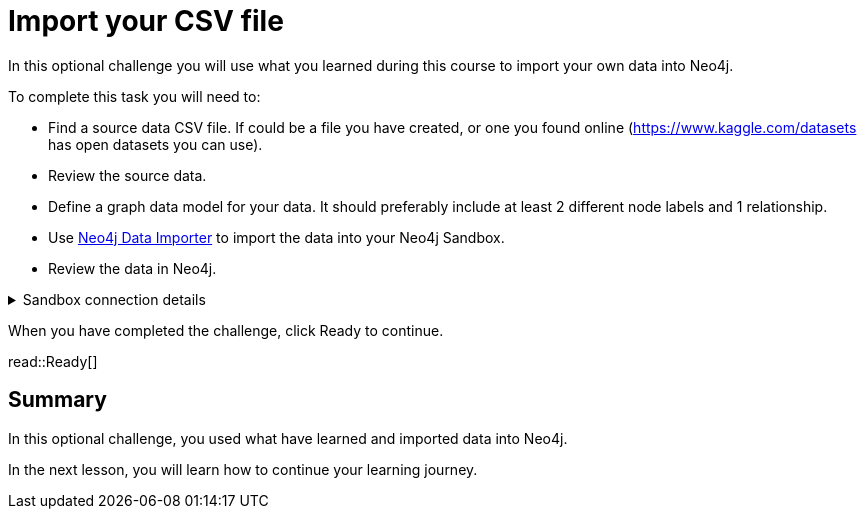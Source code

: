 = Import your CSV file
:order: 3
:type: challenge
:optional: true
:disable-cache: true

In this optional challenge you will use what you learned during this course to import your own data into Neo4j.

To complete this task you will need to:

- Find a source data CSV file. If could be a file you have created, or one you found online (link:https://www.kaggle.com/datasets[https://www.kaggle.com/datasets^] has open datasets you can use).
- Review the source data.
- Define a graph data model for your data. It should preferably include at least 2 different node labels and 1 relationship.
- Use link:https://workspace.neo4j.io/workspace/import[Neo4j Data Importer^] to import the data into your Neo4j Sandbox.
- Review the data in Neo4j.

[%collapsible]
.Sandbox connection details
====
Connection URL:: [copy]#neo4j+s://{sandbox_host}:{sandbox_boltPort}#
Username:: [copy]#{sandbox_username}#
Password:: [copy]#{sandbox_password}#
====

When you have completed the challenge, click Ready to continue.

read::Ready[]

[.summary]
== Summary

In this optional challenge, you used what have learned and imported data into Neo4j.

In the next lesson, you will learn how to continue your learning journey.